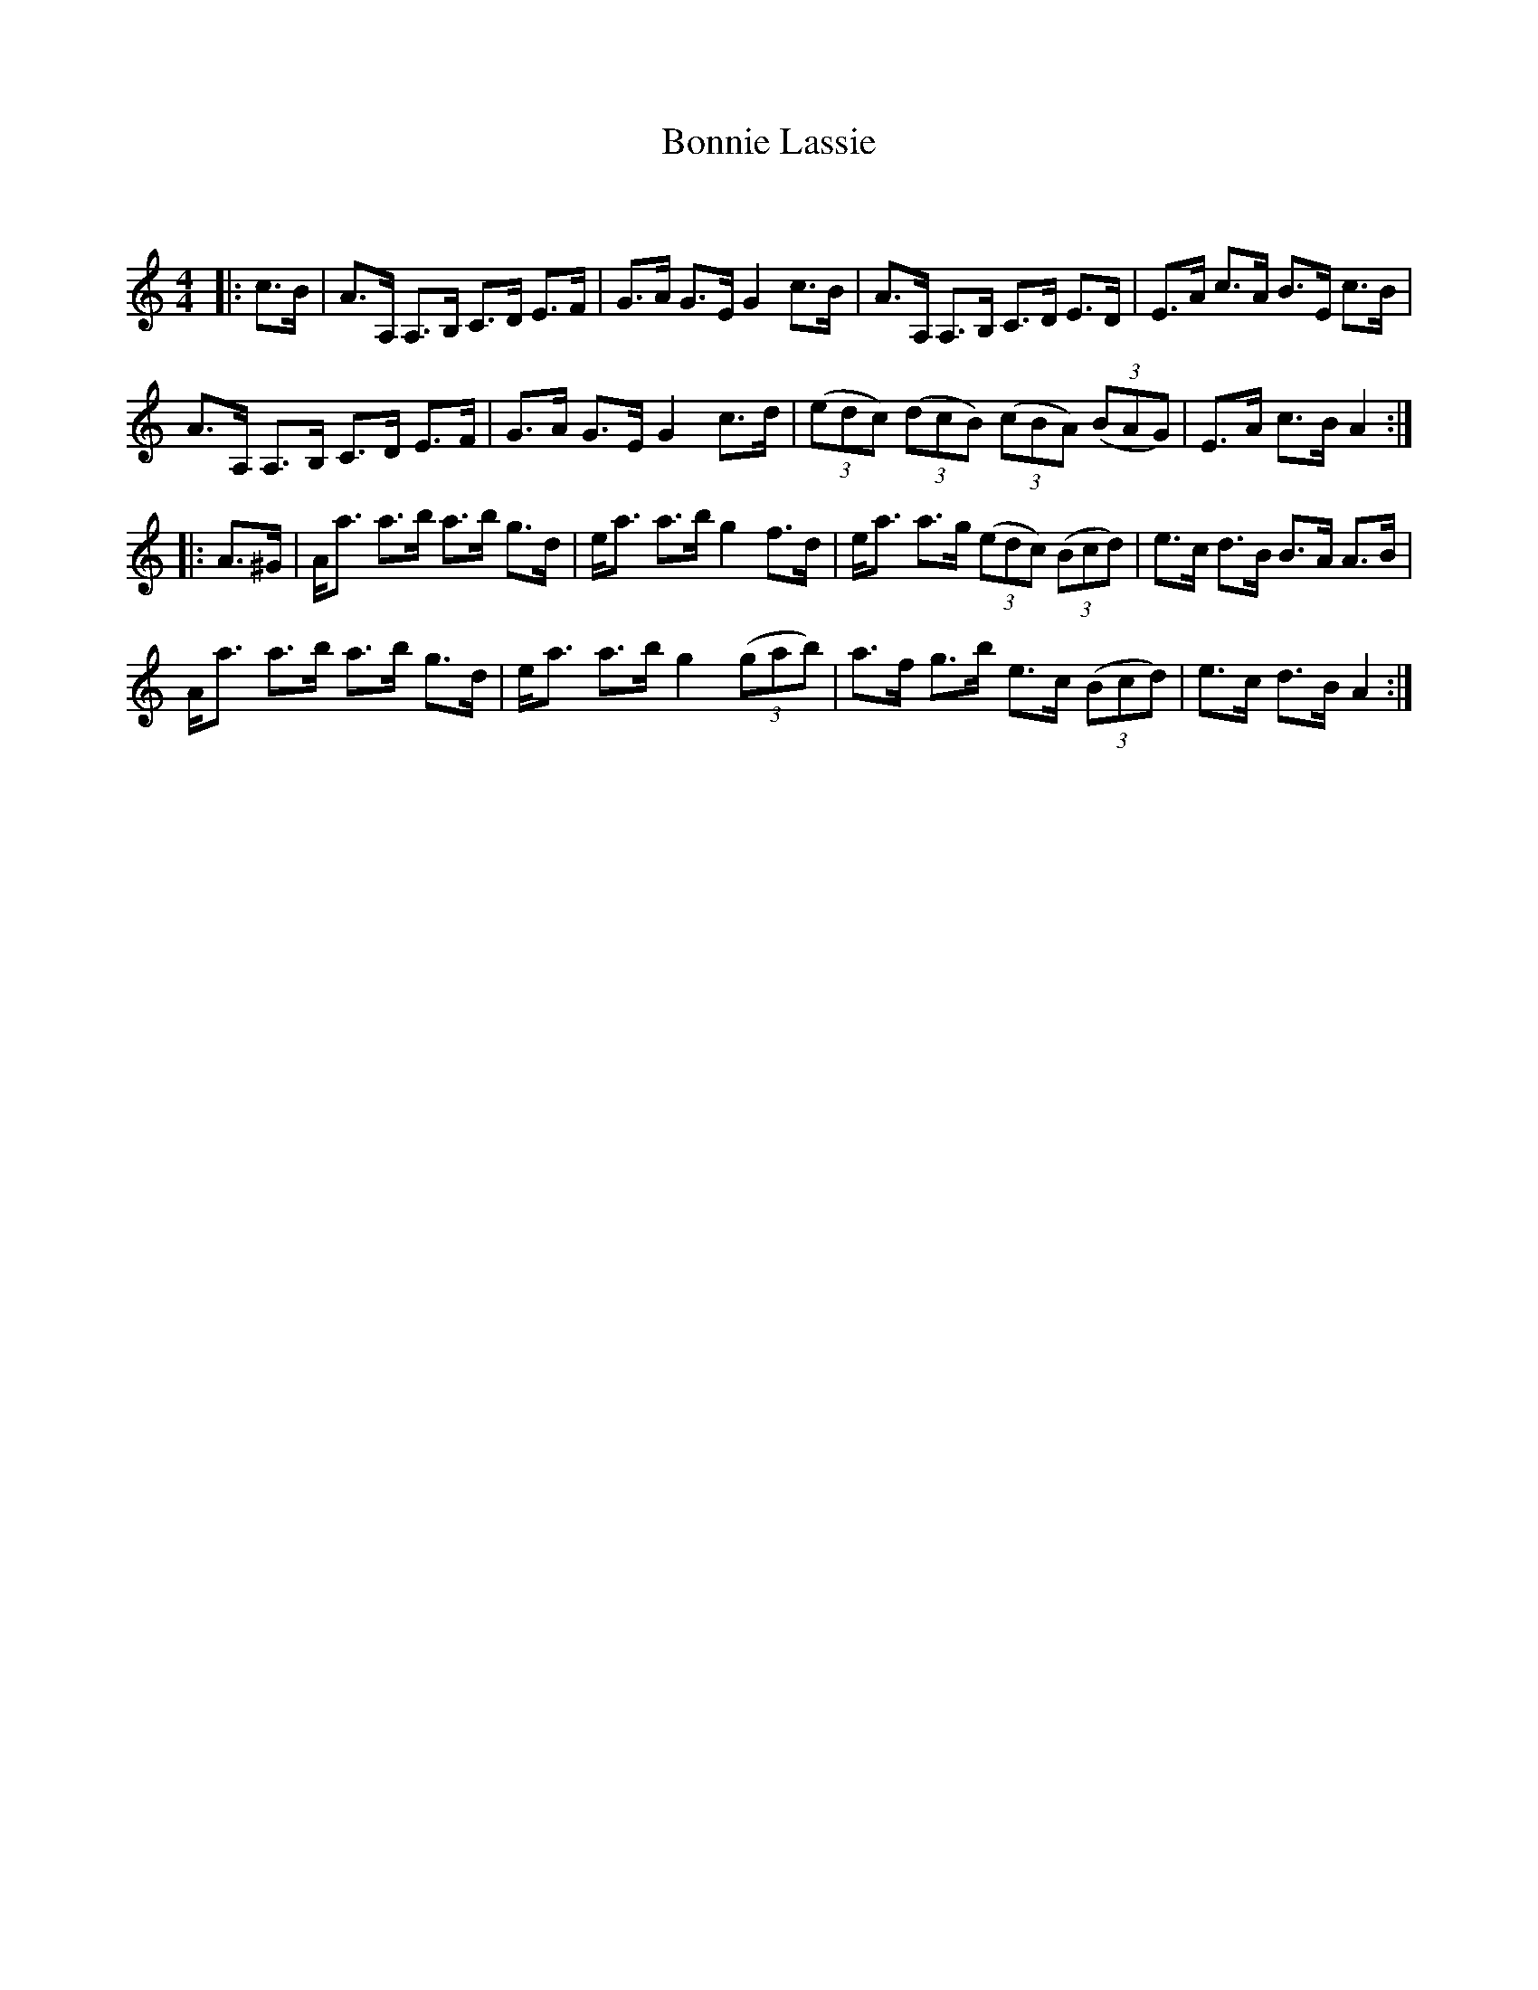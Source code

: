 X:1
T: Bonnie Lassie
C:
R:Strathspey
Q:128
K:Am
M:4/4
L:1/16
|:c3B|A3A, A,3B, C3D E3F|G3A G3E G4 c3B|A3A, A,3B, C3D E3D|E3A c3A B3E c3B|
A3A, A,3B, C3D E3F|G3A G3E G4 c3d|((3e2d2c2) ((3d2c2B2) ((3c2B2A2) ((3B2A2G2)|E3A c3B A4:|
|:A3^G|Aa3 a3b a3b g3d|ea3 a3b g4 f3d|ea3 a3g ((3e2d2c2) ((3B2c2d2)|e3c d3B B3A A3B|
Aa3 a3b a3b g3d|ea3 a3b g4 ((3g2a2b2)|a3f g3b e3c ((3B2c2d2)|e3c d3B A4:|
